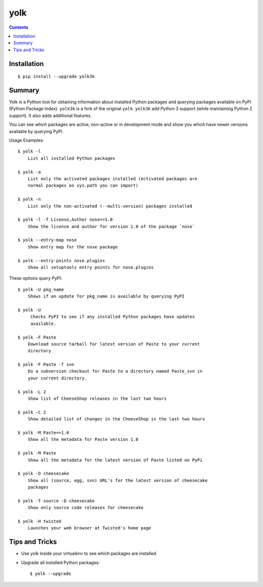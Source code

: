 yolk
====

.. image:: https://travis-ci.org/myint/yolk.svg?branch=develop
    :target: https://travis-ci.org/myint/yolk
    :alt: Build status

.. contents::

Installation
------------

::

    $ pip install --upgrade yolk3k


Summary
-------

Yolk is a Python tool for obtaining information about installed Python packages
and querying packages available on PyPI (Python Package Index). ``yolk3k``
is a fork of the original ``yolk``. ``yolk3k`` add Python 3 support (while
maintaining Python 2 support). It also adds additional features.


You can see which packages are active, non-active or in development mode and
show you which have newer versions available by querying PyPI.

Usage Examples::

    $ yolk -l
        List all installed Python packages

    $ yolk -a
        List only the activated packages installed (Activated packages are
        normal packages on sys.path you can import)

    $ yolk -n
        List only the non-activated (--multi-version) packages installed

    $ yolk -l -f License,Author nose==1.0
        Show the license and author for version 1.0 of the package `nose`

    $ yolk --entry-map nose
        Show entry map for the nose package

    $ yolk --entry-points nose.plugins
        Show all setuptools entry points for nose.plugins


These options query PyPI::

    $ yolk -U pkg_name
        Shows if an update for pkg_name is available by querying PyPI

    $ yolk -U
         Checks PyPI to see if any installed Python packages have updates
         available.

    $ yolk -F Paste
        Download source tarball for latest version of Paste to your current
        directory

    $ yolk -F Paste -T svn
        Do a subversion checkout for Paste to a directory named Paste_svn in
        your current directory.

    $ yolk -L 2
        Show list of CheeseShop releases in the last two hours

    $ yolk -C 2
        Show detailed list of changes in the CheeseShop in the last two hours

    $ yolk -M Paste==1.0
        Show all the metadata for Paste version 1.0

    $ yolk -M Paste
        Show all the metadata for the latest version of Paste listed on PyPi

    $ yolk -D cheesecake
        Show all (source, egg, svn) URL's for the latest version of cheesecake
        packages

    $ yolk -T source -D cheesecake
        Show only source code releases for cheesecake

    $ yolk -H twisted
        Launches your web browser at Twisted's home page


Tips and Tricks
---------------

* Use yolk inside your virtualenv to see which packages are installed.

* Upgrade all installed Python packages::

    $ yolk --upgrade
